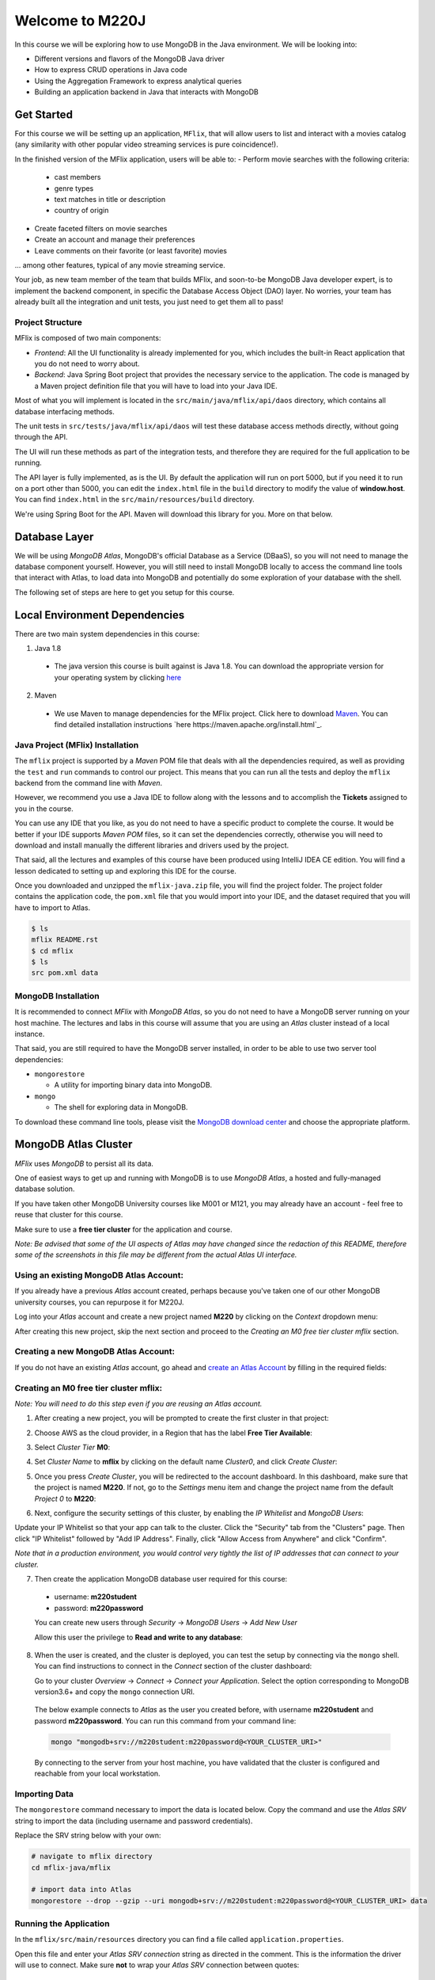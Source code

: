 ================
Welcome to M220J
================

In this course we will be exploring how to use MongoDB in the Java environment.
We will be looking into:

- Different versions and flavors of the MongoDB Java driver
- How to express CRUD operations in Java code
- Using the Aggregation Framework to express analytical queries
- Building an application backend in Java that interacts with MongoDB


Get Started
-----------

For this course we will be setting up an application, ``MFlix``, that will
allow users to list and interact with a movies catalog (any similarity with
other popular video streaming services is pure coincidence!).

In the finished version of the MFlix application, users will be able to:
- Perform movie searches with the following criteria:

  - cast members
  - genre types
  - text matches in title or description
  - country of origin

- Create faceted filters on movie searches
- Create an account and manage their preferences
- Leave comments on their favorite (or least favorite) movies

... among other features, typical of any movie streaming service.

Your job, as new team member of the team that builds MFlix, and soon-to-be
MongoDB Java developer expert, is to implement the backend component, in
specific the Database Access Object (DAO) layer. No worries, your team has
already built all the integration and unit tests, you just need to get them all
to pass!


Project Structure
~~~~~~~~~~~~~~~~~

MFlix is composed of two main components:


- *Frontend*: All the UI functionality is already implemented for you, which
  includes the built-in React application that you do not need to worry about.

- *Backend*: Java Spring Boot project that provides the necessary service to
  the application. The code is managed by a Maven project definition file that
  you will have to load into your Java IDE.

Most of what you will implement is located in the
``src/main/java/mflix/api/daos`` directory, which contains all database
interfacing methods.

The unit tests in ``src/tests/java/mflix/api/daos`` will test these database
access methods directly, without going through the API.

The UI will run these methods as part of the integration tests, and therefore
they are required for the full application to be running.

The API layer is fully implemented, as is the UI. By default the application
will run on port 5000, but if you need it to run on a port other than 5000, you
can edit the ``index.html`` file in the ``build`` directory to modify the value of
**window.host**. You can find ``index.html`` in the
``src/main/resources/build`` directory.

We're using Spring Boot for the API. Maven will download this library for you.
More on that below.


Database Layer
--------------

We will be using *MongoDB Atlas*, MongoDB's official Database as a Service (DBaaS),
so you will not need to manage the database component yourself. However, you will
still need to install MongoDB locally to access the command line tools that interact
with Atlas, to load data into MongoDB and potentially do some exploration of
your database with the shell.

The following set of steps are here to get you setup for this course.


Local Environment Dependencies
------------------------------

There are two main system dependencies in this course:


1. Java 1.8

  * The java version this course is built against is Java 1.8. You can download
    the appropriate version for your operating system by clicking
    `here <http://www.oracle.com/technetwork/java/javase/downloads/jdk8-downloads-2133151.html>`_

2. Maven

  * We use Maven to manage dependencies for the MFlix project. Click here to
    download `Maven <https://maven.apache.org/download.cgi>`_. You can find
    detailed installation instructions `here https://maven.apache.org/install.html`_.

Java Project (MFlix) Installation
~~~~~~~~~~~~~~~~~~~~~~~~~~~~~~~~~

The ``mflix`` project is supported by a `Maven` POM file that deals with all the
dependencies required, as well as providing the ``test`` and ``run`` commands
to control our project. This means that you can run all the tests and deploy
the ``mflix`` backend from the command line with `Maven`.

However, we recommend you use a Java IDE to follow along with the lessons and
to accomplish the **Tickets** assigned to you in the course.

You can use any IDE that you like, as you do not need to have a specific
product to complete the course.
It would be better if your IDE supports `Maven POM` files, so it can set the
dependencies correctly, otherwise you will need to download and install
manually the different libraries and drivers used by the project.

That said, all the lectures and examples of this course have been produced using
IntelliJ IDEA CE edition. You will find a lesson dedicated to setting up and
exploring this IDE for the course.

Once you downloaded and unzipped the ``mflix-java.zip`` file, you will find the
project folder. The project folder contains the application code, the
``pom.xml`` file that you would import into your IDE, and the dataset
required that you will have to import to Atlas.

.. code-block:: sh

  $ ls
  mflix README.rst
  $ cd mflix
  $ ls
  src pom.xml data


MongoDB Installation
~~~~~~~~~~~~~~~~~~~~

It is recommended to connect *MFlix* with *MongoDB Atlas*, so you do not need to
have a MongoDB server running on your host machine. The lectures and labs in
this course will assume that you are using an *Atlas* cluster instead of a local
instance.

That said, you are still required to have the MongoDB server installed, in order
to be able to use two server tool dependencies:

- ``mongorestore``

  - A utility for importing binary data into MongoDB.

- ``mongo``

  - The shell for exploring data in MongoDB.

To download these command line tools, please visit the
`MongoDB download center <https://www.mongodb.com/download-center#enterprise>`_
and choose the appropriate platform.


MongoDB Atlas Cluster
---------------------

*MFlix* uses *MongoDB* to persist all its data.

One of easiest ways to get up and running with MongoDB is to use *MongoDB Atlas*,
a hosted and fully-managed database solution.

If you have taken other MongoDB University courses like M001 or M121, you may
already have an account - feel free to reuse that cluster for this course.

Make sure to use a **free tier cluster** for the application and course.

*Note: Be advised that some of the UI aspects of Atlas may have changed since
the redaction of this README, therefore some of the screenshots in this file may
be different from the actual Atlas UI interface.*

Using an existing MongoDB Atlas Account:
~~~~~~~~~~~~~~~~~~~~~~~~~~~~~~~~~~~~~~~~

If you already have a previous *Atlas* account created, perhaps because you've
taken one of our other MongoDB university courses, you can repurpose it for
M220J.

Log into your *Atlas* account and create a new project named **M220** by clicking
on the *Context* dropdown menu:

.. image:: https://s3.amazonaws.com/university-courses/m220/cluster_create_project.png

After creating this new project, skip the next section and proceed to the
*Creating an M0 free tier cluster mflix* section.


Creating a new MongoDB Atlas Account:
~~~~~~~~~~~~~~~~~~~~~~~~~~~~~~~~~~~~~

If you do not have an existing *Atlas* account, go ahead and `create an Atlas
Account <https://cloud.mongodb.com/links/registerForAtlas>`_ by filling in the
required fields:

.. image:: https://s3.amazonaws.com/university-courses/m220/atlas_registration.png


Creating an M0 free tier cluster **mflix**:
~~~~~~~~~~~~~~~~~~~~~~~~~~~~~~~~~~~~~~~~~~~

*Note: You will need to do this step even if you are reusing an Atlas account.*

1. After creating a new project, you will be prompted to create the first
   cluster in that project:

.. image:: https://s3.amazonaws.com/university-courses/m220/cluster_create.png


2. Choose AWS as the cloud provider, in a Region that has the label
   **Free Tier Available**:

.. image:: https://s3.amazonaws.com/university-courses/m220/cluster_provider.png


3. Select *Cluster Tier* **M0**:

.. image:: https://s3.amazonaws.com/university-courses/m220/cluster_tier.png


4. Set *Cluster Name* to **mflix** by clicking on the default name
   *Cluster0*, and click *Create Cluster*:

.. image:: https://s3.amazonaws.com/university-courses/m220/cluster_name.png


5. Once you press *Create Cluster*, you will be redirected to the account
   dashboard. In this dashboard, make sure that the project is named **M220**.
   If not, go to the *Settings* menu item and change the project name
   from the default *Project 0* to **M220**:

.. image:: https://s3.amazonaws.com/university-courses/m220/cluster_project.png


6. Next, configure the security settings of this cluster, by enabling the *IP
   Whitelist* and *MongoDB Users*:

.. image:: https://s3.amazonaws.com/university-courses/m220/cluster_ipwhitelisting.png

Update your IP Whitelist so that your app can talk to the cluster. Click the
"Security" tab from the "Clusters" page. Then click "IP Whitelist" followed by
"Add IP Address". Finally, click "Allow Access from Anywhere" and click
"Confirm".

*Note that in a production environment, you would control very tightly the list of
IP addresses that can connect to your cluster.*

.. image:: https://s3.amazonaws.com/university-courses/m220/cluster_allowall.png


7. Then create the application MongoDB database user required for this course:

  - username: **m220student**
  - password: **m220password**

  You can create new users through *Security* -> *MongoDB Users* -> *Add New User*

  Allow this user the privilege to **Read and write to any database**:

.. image:: https://s3.amazonaws.com/university-courses/m220/cluster_application_user.png


8. When the user is created, and the cluster is deployed, you can test the setup
   by connecting via the ``mongo`` shell. You can find instructions to connect
   in the *Connect* section of the cluster dashboard:

   Go to your cluster *Overview*  -> *Connect* -> *Connect your Application*.
   Select the option corresponding to MongoDB version3.6+ and copy the
   ``mongo`` connection URI.

  .. image:: https://s3.amazonaws.com/university-courses/m220/cluster_connect_application.png


  The below example connects to *Atlas* as the user you created before, with
  username **m220student** and password **m220password**. You can run this command
  from your command line:

  .. code-block:: sh

    mongo "mongodb+srv://m220student:m220password@<YOUR_CLUSTER_URI>"

  By connecting to the server from your host machine, you have validated that the
  cluster is configured and reachable from your local workstation.


Importing Data
~~~~~~~~~~~~~~

The ``mongorestore`` command necessary to import the data is located below.
Copy the command and use the *Atlas SRV* string to import the data (including
username and password credentials).

Replace the SRV string below with your own:

.. code-block:: sh

  # navigate to mflix directory
  cd mflix-java/mflix

  # import data into Atlas
  mongorestore --drop --gzip --uri mongodb+srv://m220student:m220password@<YOUR_CLUSTER_URI> data



Running the Application
~~~~~~~~~~~~~~~~~~~~~~~

In the ``mflix/src/main/resources`` directory you can find a file called
``application.properties``.

Open this file and enter your *Atlas SRV connection* string as directed in the
comment. This is the information the driver will use to connect. Make sure
**not** to wrap your *Atlas SRV* connection between quotes::

  spring.mongodb.uri=mongodb+srv://...

To run MFlix, run the following command:

.. code-block:: sh

  cd mflix
  mvn spring-boot:run

And then point your browser to `http://localhost:5000/ <http://localhost:5000/>`_.

It is recommended you use an IDE for this course. Ensure you choose an IDE that
supports importing a Maven project. We recommend IntelliJ Community_ but you
can use the product of your choice.

The first time running the application might take a little longer due to the
initial setup process.

.. _Community: https://www.jetbrains.com/idea/download



Running the Unit Tests
~~~~~~~~~~~~~~~~~~~~~~

To run the unit tests for this course, you will use ``JUnit``. Each course lab
contains a module of unit tests that you can call individually with a command
like the following:

.. code-block:: sh

  cd mflix
  mvn -Dtest=<TestClass> test

For example to run the ConnectionTest test your shell command will be:

.. code-block:: sh

  cd mflix
  mvn -Dtest=ConnectionTest test

Alternatively, if using an IDE, you should be able to run the Unit Tests
individually by clicking on a green play button next to them. You will see this
demonstrated in the course as we will be using IntelliJ.

Each ticket will contain the command to run that ticket's specific unit tests.
When running the Unit Tests or the Application from the shell, make sure that you are in the same directory as the ``pom.xml`` file.
